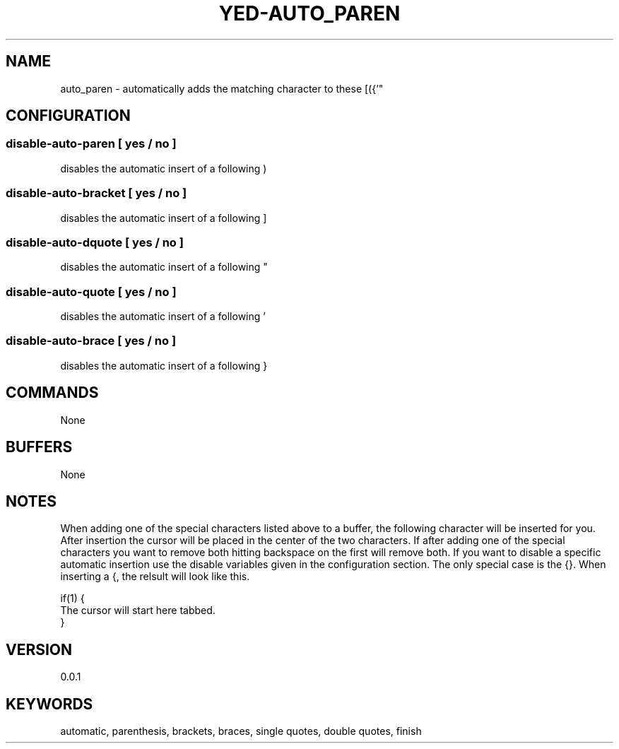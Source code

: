 .TH YED-AUTO_PAREN 7 "YED Plugin Manuals" "" "YED Plugin Manuals"
.SH NAME
auto_paren \- automatically adds the matching character to these [({'"
.SH CONFIGURATION
.SS disable-auto-paren   "  " [ yes / no ]
disables the automatic insert of a following )
.SS disable-auto-bracket ""   [ yes / no ]
disables the automatic insert of a following ]
.SS disable-auto-dquote  " "  [ yes / no ]
disables the automatic insert of a following "
.SS disable-auto-quote   "  " [ yes / no ]
disables the automatic insert of a following '
.SS disable-auto-brace   "  " [ yes / no ]
disables the automatic insert of a following }
.SH COMMANDS
None
.SH BUFFERS
None
.SH NOTES
.P
When adding one of the special characters listed above to a buffer,
the following character will be inserted for you. After insertion
the cursor will be placed in the center of the two characters. If
after adding one of the special characters you want to remove both
hitting backspace on the first will remove both. If you want to
disable a specific automatic insertion use the disable variables
given in the configuration section. The only special case is the
{}. When inserting a {, the relsult will look like this.

    if(1) {
        The cursor will start here tabbed.
    }
.SH VERSION
0.0.1
.SH KEYWORDS
automatic, parenthesis, brackets, braces, single quotes, double quotes, finish
